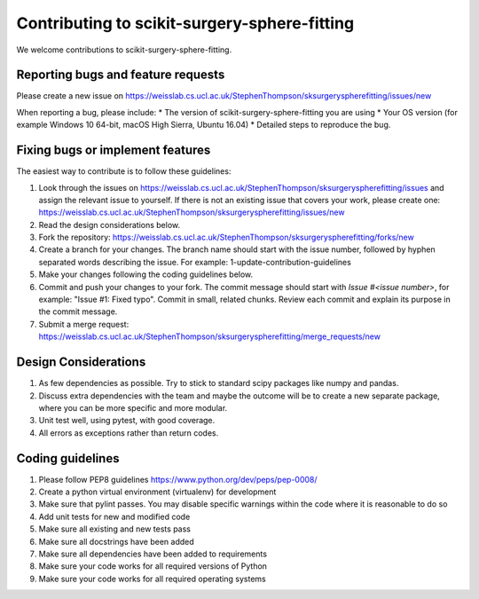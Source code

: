 .. highlight:: shell

===============================================
Contributing to scikit-surgery-sphere-fitting
===============================================

We welcome contributions to scikit-surgery-sphere-fitting.


Reporting bugs and feature requests
-----------------------------------

Please create a new issue on https://weisslab.cs.ucl.ac.uk/StephenThompson/sksurgeryspherefitting/issues/new

When reporting a bug, please include:
* The version of scikit-surgery-sphere-fitting you are using
* Your OS version (for example Windows 10 64-bit, macOS High Sierra, Ubuntu 16.04)
* Detailed steps to reproduce the bug.


Fixing bugs or implement features
---------------------------------

The easiest way to contribute is to follow these guidelines:

1. Look through the issues on https://weisslab.cs.ucl.ac.uk/StephenThompson/sksurgeryspherefitting/issues and assign the relevant issue to yourself. If there is not an existing issue that covers your work, please create one: https://weisslab.cs.ucl.ac.uk/StephenThompson/sksurgeryspherefitting/issues/new
2. Read the design considerations below.
3. Fork the repository: https://weisslab.cs.ucl.ac.uk/StephenThompson/sksurgeryspherefitting/forks/new
4. Create a branch for your changes. The branch name should start with the issue number, followed by hyphen separated words describing the issue. For example: 1-update-contribution-guidelines
5. Make your changes following the coding guidelines below.
6. Commit and push your changes to your fork. The commit message should start with `Issue #<issue number>`, for example: "Issue #1: Fixed typo". Commit in small, related chunks. Review each commit and explain its purpose in the commit message.
7. Submit a merge request: https://weisslab.cs.ucl.ac.uk/StephenThompson/sksurgeryspherefitting/merge_requests/new

Design Considerations
---------------------

1. As few dependencies as possible. Try to stick to standard scipy packages like numpy and pandas.
2. Discuss extra dependencies with the team and maybe the outcome will be to create a new separate package, where you can be more specific and more modular.
3. Unit test well, using pytest, with good coverage.
4. All errors as exceptions rather than return codes.


Coding guidelines
-----------------

1. Please follow PEP8 guidelines https://www.python.org/dev/peps/pep-0008/
2. Create a python virtual environment (virtualenv) for development
3. Make sure that pylint passes. You may disable specific warnings within the code where it is reasonable to do so
4. Add unit tests for new and modified code
5. Make sure all existing and new tests pass
6. Make sure all docstrings have been added
7. Make sure all dependencies have been added to requirements
8. Make sure your code works for all required versions of Python
9. Make sure your code works for all required operating systems

